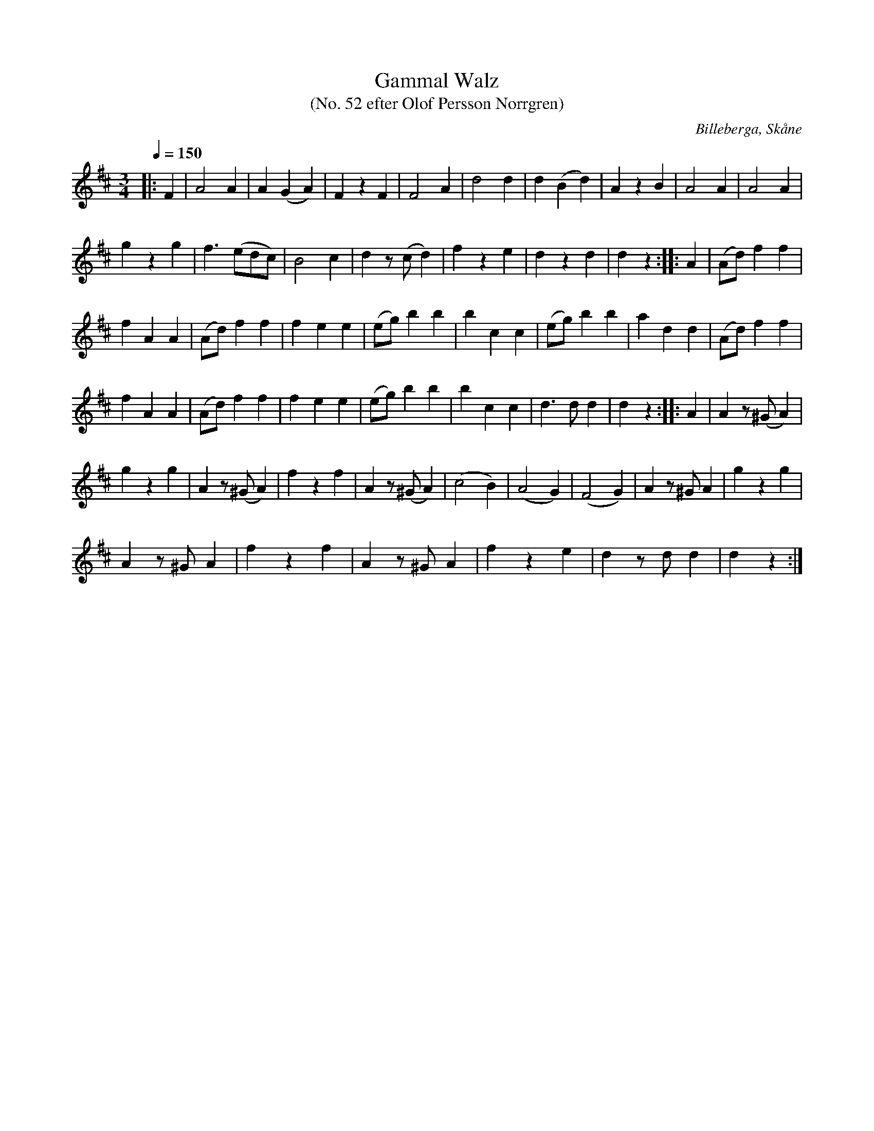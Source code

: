 %%abc-charset utf-8

X:1
T:Gammal Walz
T:(No. 52 efter Olof Persson Norrgren)
R:Vals
O:Billeberga, Skåne
S:efter Olof Persson Norrgren
Q:1/4=150
M:3/4
L:1/8
K:D
N:Nr 52 i ett fotograferat nothäfte. Bilden heter IMG_2611.JPG. Korrekturläsning pågår.
|: F2 | A4 A2 | A2 (G2 A2) | F2 z2 F2 | F4 A2 | d4 d2 | d2 (B2 d2) | A2 z2 B2 | A4 A2 | A4 A2 |
g2 z2 g2 | f3 (edc) | B4 c2 | d2 z (c d2) | f2 z2 e2 | d2 z2 d2 | d2 z2 :: A2 | (Ad) f2 f2 |
f2 A2 A2 | (Ad) f2 f2 | f2 e2 e2 | (eg) b2 b2 | b2 c2 c2 | (eg) b2 b2 | a2 d2 d2 | (Ad) f2 f2 |
f2 A2 A2 | (Ad) f2 f2 | f2 e2 e2 | (eg) b2 b2 | b2 c2 c2 | d3 d d2 | d2 z2 :: A2 | A2 z (^G A2) |
g2 z2 g2 | A2 z (^G A2) | f2 z2 f2 | A2 z (^G A2) | (c4 B2) | (A4 G2) | (F4 G2) | A2 z ^G A2 | g2 z2 g2 |
A2 z ^G A2 | f2 z2 f2 | A2 z ^G A2 | f2 z2 e2 | d2 z d d2 | d2 z2 :|

